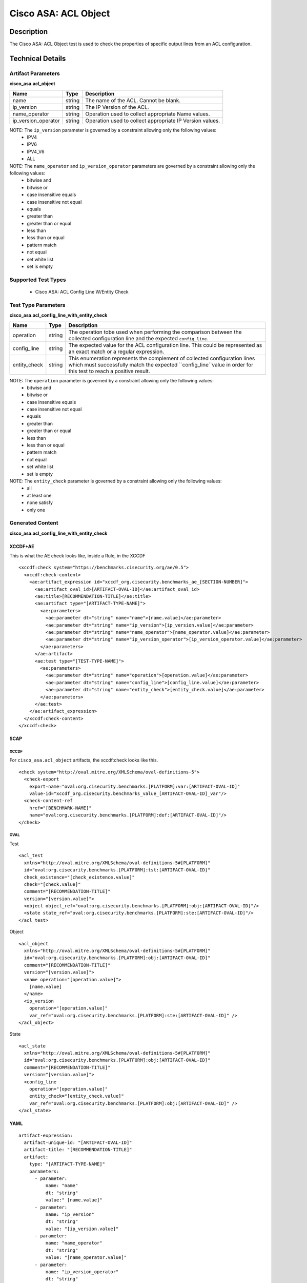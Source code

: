 Cisco ASA: ACL Object
=====================

Description
-----------

The Cisco ASA: ACL Object test is used to check the properties of specific
output lines from an ACL configuration.

Technical Details
-----------------

Artifact Parameters
~~~~~~~~~~~~~~~~~~~

**cisco_asa.acl_object**

+------------------------+---------+-----------------------------------------+
| Name                   | Type    | Description                             |
+========================+=========+=========================================+
| name                   | string  | The name of the ACL. Cannot be blank.   |
+------------------------+---------+-----------------------------------------+
| ip_version             | string  | The IP Version of the ACL.              |
+------------------------+---------+-----------------------------------------+
| name_operator          | string  | Operation used to collect appropriate   |
|                        |         | Name values.                            |
+------------------------+---------+-----------------------------------------+
| ip_version_operator    | string  | Operation used to collect appropriate   |
|                        |         | IP Version values.                      |
+------------------------+---------+-----------------------------------------+

NOTE: The ``ip_version`` parameter is governed by a constraint allowing only the following values:
  - IPV4
  - IPV6
  - IPV4_V6
  - ALL

NOTE: The ``name_operator`` and ``ip_version_operator`` parameters are governed by a constraint allowing only the following values:
  - bitwise and
  - bitwise or
  - case insensitive equals
  - case insensitive not equal
  - equals
  - greater than
  - greater than or equal
  - less than
  - less than or equal
  - pattern match
  - not equal
  - set white list
  - set is empty    

Supported Test Types
~~~~~~~~~~~~~~~~~~~~

  - Cisco ASA: ACL Config Line W/Entity Check

Test Type Parameters
~~~~~~~~~~~~~~~~~~~~

**cisco_asa.acl_config_line_with_entity_check**

+------------------------+---------+-----------------------------------------+
| Name                   | Type    | Description                             |
+========================+=========+=========================================+
| operation              | string  | The operation tobe used when performing |
|                        |         | the comparison between the collected    |
|                        |         | configuration line and the expected     |
|                        |         | ``config_line``.                        |
+------------------------+---------+-----------------------------------------+
| config_line            | string  | The expected value for the ACL          |
|                        |         | configuration line. This could be       |
|                        |         | represented as an exact match or a      |
|                        |         | regular expression.                     |
+------------------------+---------+-----------------------------------------+
| entity_check           | string  | This enumeration represents the         |
|                        |         | complement of collected configuration   |
|                        |         | lines which must successfully match the |
|                        |         | expected ``config_line``value in order  |
|                        |         | for this test to reach a positive       |
|                        |         | result.                                 |
+------------------------+---------+-----------------------------------------+


NOTE: The ``operation`` parameter is governed by a constraint allowing only the following values:
  - bitwise and
  - bitwise or
  - case insensitive equals
  - case insensitive not equal
  - equals
  - greater than
  - greater than or equal
  - less than
  - less than or equal
  - pattern match
  - not equal
  - set white list
  - set is empty

NOTE: The ``entity_check`` parameter is governed by a constraint allowing only the following values:
	- all
	- at least one
	- none satisfy
	- only one  

Generated Content
~~~~~~~~~~~~~~~~~

**cisco_asa.acl_config_line_with_entity_check**

XCCDF+AE
^^^^^^^^

This is what the AE check looks like, inside a Rule, in the XCCDF

::

  <xccdf:check system="https://benchmarks.cisecurity.org/ae/0.5">
    <xccdf:check-content>
      <ae:artifact_expression id="xccdf_org.cisecurity.benchmarks_ae_[SECTION-NUMBER]">
        <ae:artifact_oval_id>[ARTIFACT-OVAL-ID]</ae:artifact_oval_id>
        <ae:title>[RECOMMENDATION-TITLE]</ae:title>
        <ae:artifact type="[ARTIFACT-TYPE-NAME]">
          <ae:parameters>
            <ae:parameter dt="string" name="name">[name.value]</ae:parameter>
            <ae:parameter dt="string" name="ip_version">[ip_version.value]</ae:parameter>
            <ae:parameter dt="string" name="name_operator">[name_operator.value]</ae:parameter>
            <ae:parameter dt="string" name="ip_version_operator">[ip_version_operator.value]</ae:parameter>
          </ae:parameters>
        </ae:artifact>
        <ae:test type="[TEST-TYPE-NAME]">
          <ae:parameters>
            <ae:parameter dt="string" name="operation">[operation.value]</ae:parameter>
            <ae:parameter dt="string" name="config_line">[config_line.value]</ae:parameter>
            <ae:parameter dt="string" name="entity_check">[entity_check.value]</ae:parameter>
          </ae:parameters>
        </ae:test>
      </ae:artifact_expression>
    </xccdf:check-content>
  </xccdf:check>

SCAP
^^^^

XCCDF
'''''

For ``cisco_asa.acl_object`` artifacts, the xccdf:check looks like this.

::

  <check system="http://oval.mitre.org/XMLSchema/oval-definitions-5">
    <check-export 
      export-name="oval:org.cisecurity.benchmarks.[PLATFORM]:var:[ARTIFACT-OVAL-ID]" 
      value-id="xccdf_org.cisecurity.benchmarks_value_[ARTIFACT-OVAL-ID]_var"/>
    <check-content-ref 
      href="[BENCHMARK-NAME]" 
      name="oval:org.cisecurity.benchmarks.[PLATFORM]:def:[ARTIFACT-OVAL-ID]"/>
  </check>

OVAL
''''

Test

::

  <acl_test 
    xmlns="http://oval.mitre.org/XMLSchema/oval-definitions-5#[PLATFORM]" 
    id="oval:org.cisecurity.benchmarks.[PLATFORM]:tst:[ARTIFACT-OVAL-ID]" 
    check_existence="[check_existence.value]" 
    check="[check.value]" 
    comment="[RECOMMENDATION-TITLE]" 
    version="[version.value]">
    <object object_ref="oval:org.cisecurity.benchmarks.[PLATFORM]:obj:[ARTIFACT-OVAL-ID]"/>
    <state state_ref="oval:org.cisecurity.benchmarks.[PLATFORM]:ste:[ARTIFACT-OVAL-ID]"/>
  </acl_test>

Object

::

  <acl_object 
    xmlns="http://oval.mitre.org/XMLSchema/oval-definitions-5#[PLATFORM]"
    id="oval:org.cisecurity.benchmarks.[PLATFORM]:obj:[ARTIFACT-OVAL-ID]"
    comment="[RECOMMENDATION-TITLE]" 
    version="[version.value]">
    <name operation="[operation.value]">
      [name.value]
    </name>
    <ip_version 
      operation="[operation.value]" 
      var_ref="oval:org.cisecurity.benchmarks.[PLATFORM]:ste:[ARTIFACT-OVAL-ID]" />
  </acl_object>

State

::

  <acl_state 
    xmlns="http://oval.mitre.org/XMLSchema/oval-definitions-5#[PLATFORM]"
    id="oval:org.cisecurity.benchmarks.[PLATFORM]:obj:[ARTIFACT-OVAL-ID]"
    comment="[RECOMMENDATION-TITLE]"
    version="[version.value]">
    <config_line 
      operation="[operation.value]"
      entity_check="[entity_check.value]"
      var_ref="oval:org.cisecurity.benchmarks.[PLATFORM]:obj:[ARTIFACT-OVAL-ID]" />
  </acl_state>

YAML
^^^^

::

  artifact-expression:
    artifact-unique-id: "[ARTIFACT-OVAL-ID]"
    artifact-title: "[RECOMMENDATION-TITLE]"
    artifact:
      type: "[ARTIFACT-TYPE-NAME]"
      parameters:
        - parameter:
            name: "name"
            dt: "string"
            value:" [name.value]"
        - parameter:
            name: "ip_version"
            dt: "string"
            value: "[ip_version.value]"
        - parameter:
            name: "name_operator"
            dt: "string"
            value: "[name_operator.value]"
        - parameter:
            name: "ip_version_operator"
            dt: "string"
            value: "[ip_version_operator.value]"
    test:
      type: "[TEST-TYPE-NAME]"
      parameters:
        - parameter:
            name: "operation"
            dt: "string"
            value: "[operation.value]"
        - parameter:
            name: "config_line"
            dt: "string"
            value: "[config_line.value]"
        - parameter:
            name: "entity_check"
            dt: "string"
            value: "[entity_check.value]"

JSON
^^^^

::

  {
    "artifact-expression": {
      "artifact-unique-id": "[ARTIFACT-OVAL-ID]",
      "artifact-title": "[RECOMMENDATION-TITLE]",
      "artifact": {
        "type": "[ARTIFACT-TYPE-NAME]",
        "parameters": [
          {
            "parameter": {
              "name": "name",
              "type": "string",
              "value": "[name.value]"
            }
          },
          {
            "parameter": {
              "name": "ip_version",
              "type": "string",
              "value": "[ip_version.value]"
            }
          },
          {
            "parameter": {
              "name": "name_operator",
              "type": "string",
              "value": "[name_operator.value]"
            }
          },
          {
            "parameter": {
              "name": "ip_version_operator",
              "type": "string",
              "value": "[ip_version_operator.value]"
            }
          }
        ]
      },
      "test": {
        "type": "[TEST-TYPE-NAME]",
        "parameters": [
          {
            "parameter": {
              "name": "operation",
              "type": "string",
              "value": "[operation.value]"
            }
          },
          {
            "parameter": {
              "name": "config_line",
              "type": "string",
              "value": "[config_line.value]"
            }
          },
          {
            "parameter": {
              "name": "entity_check",
              "type": "string",
              "value": "[entity_check.value]"
            }
          }
        ]
      }
    }
  }
